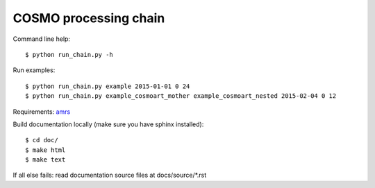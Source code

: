 COSMO processing chain
======================

Command line help::
    
    $ python run_chain.py -h

Run examples::

   $ python run_chain.py example 2015-01-01 0 24
   $ python run_chain.py example_cosmoart_mother example_cosmoart_nested 2015-02-04 0 12

Requirements: amrs_
    
Build documentation locally (make sure you have sphinx installed)::

    $ cd doc/
    $ make html
    $ make text

If all else fails: read documentation source files at docs/source/*.rst

.. _amrs: https://gitlab.empa.ch/abt503/apps/amrs
